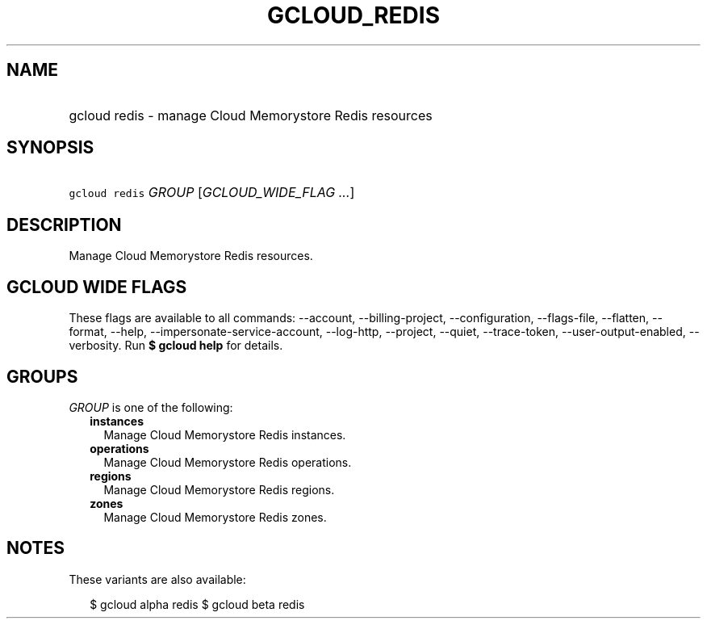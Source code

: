 
.TH "GCLOUD_REDIS" 1



.SH "NAME"
.HP
gcloud redis \- manage Cloud Memorystore Redis resources



.SH "SYNOPSIS"
.HP
\f5gcloud redis\fR \fIGROUP\fR [\fIGCLOUD_WIDE_FLAG\ ...\fR]



.SH "DESCRIPTION"

Manage Cloud Memorystore Redis resources.



.SH "GCLOUD WIDE FLAGS"

These flags are available to all commands: \-\-account, \-\-billing\-project,
\-\-configuration, \-\-flags\-file, \-\-flatten, \-\-format, \-\-help,
\-\-impersonate\-service\-account, \-\-log\-http, \-\-project, \-\-quiet,
\-\-trace\-token, \-\-user\-output\-enabled, \-\-verbosity. Run \fB$ gcloud
help\fR for details.



.SH "GROUPS"

\f5\fIGROUP\fR\fR is one of the following:

.RS 2m
.TP 2m
\fBinstances\fR
Manage Cloud Memorystore Redis instances.

.TP 2m
\fBoperations\fR
Manage Cloud Memorystore Redis operations.

.TP 2m
\fBregions\fR
Manage Cloud Memorystore Redis regions.

.TP 2m
\fBzones\fR
Manage Cloud Memorystore Redis zones.


.RE
.sp

.SH "NOTES"

These variants are also available:

.RS 2m
$ gcloud alpha redis
$ gcloud beta redis
.RE

